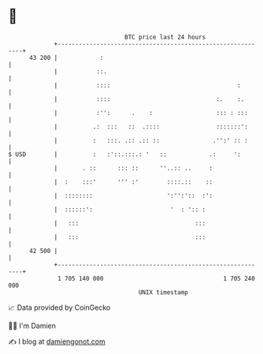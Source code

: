 * 👋

#+begin_example
                                    BTC price last 24 hours                    
                +------------------------------------------------------------+ 
         43 200 |            :                                               | 
                |           ::.                                              | 
                |           ::::                                    :        | 
                |           ::::                              :.    :.       | 
                |           :'':      .    :                  ::: : :::      | 
                |          .:  :::   ::  .::::                :::::::':      | 
                |          :   :::. .:: .:: ::               .'':' :: :      | 
   $ USD        |          :   :'::.:::.: '   ::            .:     ':        | 
                |       . ::      ::: ::      ''..:: ..     :                | 
                |  :    :::'      ''' :'        ::::.::    ::                | 
                |  ::::::::                     ':'':'::  :':                | 
                |  ::::::':                      '  : ':: :                  | 
                |   :::                                 :::                  | 
                |   :::                                 :::                  | 
         42 500 |                                                            | 
                +------------------------------------------------------------+ 
                 1 705 140 000                                  1 705 240 000  
                                        UNIX timestamp                         
#+end_example
📈 Data provided by CoinGecko

🧑‍💻 I'm Damien

✍️ I blog at [[https://www.damiengonot.com][damiengonot.com]]
